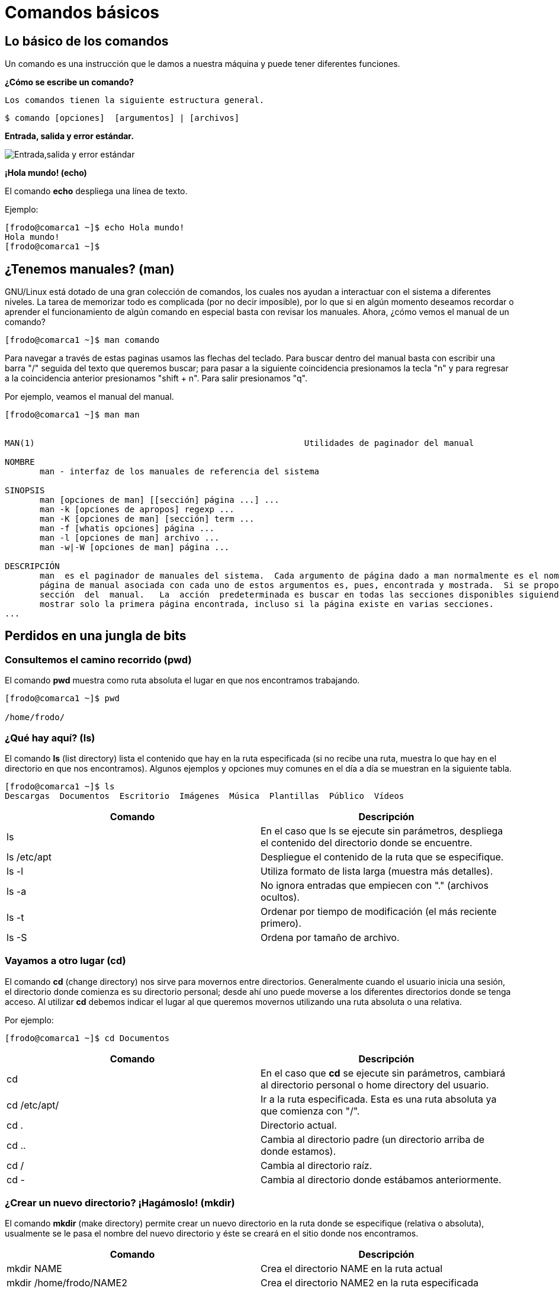 = Comandos básicos

:table-caption: Tabla
:figure-caption: Figura

[#lo_basico]
== Lo básico de los comandos

Un comando es una instrucción que le damos a nuestra máquina y puede tener diferentes funciones.

*¿Cómo se escribe un comando?*

 Los comandos tienen la siguiente estructura general.

----
$ comando [opciones]  [argumentos] | [archivos]
----

*Entrada, salida y error estándar.*


image::filesystem/estandar.png["Entrada,salida y error estándar"]

*¡Hola mundo! (echo)*

El comando *echo* despliega una línea de texto.

Ejemplo: 
----
[frodo@comarca1 ~]$ echo Hola mundo!
Hola mundo!
[frodo@comarca1 ~]$
----

== ¿Tenemos manuales? (man)

GNU/Linux está dotado de una gran colección de comandos, los cuales nos ayudan a
interactuar con el sistema a diferentes niveles. La tarea de memorizar todo es complicada (por no decir imposible), por lo que si en algún momento deseamos recordar o aprender el funcionamiento de algún comando en especial basta con revisar los manuales. Ahora, ¿cómo vemos el manual de un comando?

----
[frodo@comarca1 ~]$ man comando
----

Para navegar a través de estas paginas usamos las flechas del teclado. Para buscar dentro del manual basta con escribir una barra "/" seguida del texto que queremos buscar; para pasar a la siguiente coincidencia presionamos la tecla "n" y para regresar a la coincidencia anterior presionamos "shift + n". Para salir presionamos "q".

Por ejemplo, veamos el manual del manual.

----
[frodo@comarca1 ~]$ man man


MAN(1)                                                      Utilidades de paginador del manual                                                     MAN(1)

NOMBRE
       man - interfaz de los manuales de referencia del sistema

SINOPSIS
       man [opciones de man] [[sección] página ...] ...
       man -k [opciones de apropos] regexp ...
       man -K [opciones de man] [sección] term ...
       man -f [whatis opciones] página ...
       man -l [opciones de man] archivo ...
       man -w|-W [opciones de man] página ...

DESCRIPCIÓN
       man  es el paginador de manuales del sistema.  Cada argumento de página dado a man normalmente es el nombre de un programa, utilidad o función. La
       página de manual asociada con cada uno de estos argumentos es, pues, encontrada y mostrada.  Si se proporciona una sección, man mirará solo en esa
       sección  del  manual.   La  acción  predeterminada es buscar en todas las secciones disponibles siguiendo un orden predefinido (véase DEFAULTS), y
       mostrar solo la primera página encontrada, incluso si la página existe en varias secciones.
...

----

== Perdidos en una jungla de bits

=== Consultemos el camino recorrido (pwd)

El comando *pwd* muestra como ruta absoluta el lugar en que nos encontramos trabajando.

----
[frodo@comarca1 ~]$ pwd

/home/frodo/
----

=== ¿Qué hay aquí? (ls)

El comando *ls* (list directory) lista el contenido que hay en la ruta especificada (si no recibe una ruta, muestra lo que hay en el directorio en que nos encontramos). Algunos ejemplos y opciones muy comunes en el día a día se muestran en la siguiente tabla.

//Revisar cómo será el directorio home de los usuarios

//Para practicar los comandos se tendrán dos directorios llenos de animales (archivos) llamados ecosistemas 1 y 2
----
[frodo@comarca1 ~]$ ls
Descargas  Documentos  Escritorio  Imágenes  Música  Plantillas  Público  Vídeos
----

|===
| Comando       | Descripción

| ls 			| En el caso que ls se ejecute sin parámetros, despliega el contenido del directorio donde se encuentre. 

| ls /etc/apt	| Despliegue el contenido de la ruta que se especifique.

| ls -l		    | Utiliza formato de lista larga (muestra más detalles).

| ls -a		    | No ignora entradas que empiecen con "." (archivos ocultos).

| ls -t		    | Ordenar por tiempo de modificación (el más reciente primero).

| ls -S		    | Ordena por tamaño de archivo.

|===

//Con ls se observará qué hay dentro de cada ecosistema (los directorios)

=== Vayamos a otro lugar (cd)

El comando *cd* (change directory) nos sirve para movernos entre directorios.
Generalmente cuando el usuario inicia una sesión, el directorio donde comienza es su directorio personal; desde ahí uno puede moverse a los diferentes directorios donde se tenga acceso. Al utilizar *cd* debemos indicar el lugar al que queremos movernos utilizando una ruta absoluta o una relativa.

Por ejemplo:

//Revisar cómo será el directorio home de los usuarios
----
[frodo@comarca1 ~]$ cd Documentos
----

|===
| Comando       | Descripción

| cd            | En el caso que *cd* se ejecute sin parámetros, cambiará al directorio personal o home directory del usuario. 

| cd /etc/apt/	| Ir a la ruta especificada. Esta es una ruta absoluta ya que comienza con "/".

| cd .			| Directorio actual.

| cd ..			| Cambia al directorio padre (un directorio arriba de donde estamos). 

| cd /			| Cambia al directorio raíz.

| cd -			| Cambia al directorio donde estábamos anteriormente.

|===

//cd se usará para cambiar entre ecosistemas

=== ¿Crear un nuevo directorio? ¡Hagámoslo! (mkdir)

El comando *mkdir* (make directory) permite crear un nuevo directorio en la ruta donde se especifique (relativa o absoluta), usualmente se le pasa el nombre del nuevo directorio y éste se creará en el sitio donde nos encontramos.


|===
| Comando                   | Descripción

| mkdir NAME	            | Crea el directorio NAME en la ruta actual

| mkdir /home/frodo/NAME2	| Crea el directorio NAME2 en la ruta especificada 

| mkdir -p Documentos/NAME3 | Crea el directorio NAME3 y Los directorios padres especificados en el pathname si no existen.

|===

//Con mkdir se harán dos directorios para clasificar los animales dentro de los ecosistemas, uno de los directorios usa la opción -p

=== Creando un archivo vacío (touch)

El comando touch nos permite crear un nuevo archivo en blanco.

Por ejemplo:

----
touch new_file.txt
----

Si el archivo existe, se modifica la hora y fecha de modificación. 
//Que usen el manual para ver cómo modificar la hora y fecha (situación: el animal fue atendido y hay que poner la hora en que esto ocurrió).

//Con touch agregarán nuevos animales

=== Vamos a copiar cosas... (cp)

El comando *cp* (copy) sirve para hacer una copia de archivos y/o directorios. 


|===
| Comando           | Descripción

| cp file1 file2	| Realiza una copia idéntica de file1 y le llama file2

| cp /etc/passwd . 	| Copia el archivo passwd al directorio actual

| cp file1 /tmp/    | Copia el archivo file1 al directorio /tmp

//Cómo hacerlo de manera recursiva? Ver con el manual
// | cp -r /tmp/       | Copia de manera recursiva 

|===

//Tenemos un animal en peligro de extincion (un ajolote) y lo queremos reproducir (copiar).

=== ¿Y si muevo esto de lugar? (mv)

El comando *mv* (move) realiza la misma función que cp pero además destruye el archivo original. 
Se puede decir que *mueve* el archivo. 

|===
| Comando           | Descripción

| mv /etc/passwords . 	| Mueve el archivo passwords al directorio actual

| mv file1 /tmp/      | Mueve el archivo file1 al directorio /tmp
|===

=== ¡Ahora te llamarás...! (mv)

Además de mover archivos, *mv* también sirve para renombrarlos, basta con que "movamos" el archivo a la misma ubicación pero con diferente nombre.

|===
| Comando           | Descripción

| mv file1 file2		| "Mueve" el archivo file1 a file2. A efectos prácticos, le cambia el nombre.
|===

//Cambiaremos algunos animales de ecosistema, además, a lo largo de la historia animales evolucionaron y CAMBIARON DE NOMBRE

=== Ya no necesito esta cosa (rm)

El comando *rm* (remove) elimina archivos o directorios.

|===
| Comando           | Descripción

| rm file1          | Elimina el archivo file1

|===

//Algunos animales se extinguieron y hay que eliminarlos del registro

=== Hora de destruir el directorio (rmdir y rm -r)

El comando *rmdir* (remove directory) elimina directorios vacios

|===
| Comando           | Descripción

| rmdir Dir1 | Elimina el directorio Dir1 SOLO SI ESTÁ VACÍO.

| rm -r Dir2  | Elimina de forma recursiva el directorio Dir2 y TODO su contenido.
|===

//Algún habitat se quedó sin animales, por lo que no es necesario mantenerlo (rmdir)
//Algún evento ocurrió y terminó con un habitad y todos sus animales (rm -r)

=== ¿Qué había escrito aquí? (cat)

El comando *cat* se utiliza para mostrar el contenido de un archivo en la salida estándar (generalmente el monitor).

Un ejemplo es:

----
cat gato.txt
----

//Varios animales tendrán texto en sus archivos y aquí se visualizará

=== ¿Dónde quedó mi archivo? (find)

El comando *find* nos ayuda a encontrar archivos. Para buscar un archivo por su nombre se le debe pasar al comando la ruta donde se quiere buscar, después la opción -name y el nombre del archivo a buscar. Como resultado obtendremos las rutas donde se encuentren archivos cuyos nombres coincidan con el que se busca.

Por ejemplo:

----
find . -name gato

animales/domesticos/gato
animales/salvajes/gato
----

Y éste busca de manera recursiva dentro del directorio en que estamos todos los archivos llamados "gato".

Además de buscar por nombre, hay otras formas de utilizar el comando *find*, para más información véase su manual.

//Utilizar find para encontrar algunos animales en los directorios, confirmar si están o no.

=== ¿Que mi archivo tiene qué? (atributos de un archivo)

image::filesystem/atributos.png["Ejemplo de atributos de un archivo"]



1. Tipo de arhivo
+
image::filesystem/tipo.png["Tipo de archivos"]



2. Permisos del archivo
+
Se divide en tres secciones:

* Usuario (u)

* Grupo (g)

* Otros (o)
+
Y cada sección cuenta con tres tipos de permisos:

- Lectura (r)

- Escritura (w)

- Ejecución (x)



3. Numero de enlaces del archivo

4. Nombre del propietario del archivo

5. Grupo al que pertenece el archivo

6. Tamaño del archivo en bytes

7. Fecha de la ultima modificación del archivo

8. Nombre del archivo

* No puede contener el caracter /

* No se deben utilizar los caracteres: `|` `&` `;` `,` `(` `)` `<` `>` `[` `]` `{` `}` `~` `"` `'` `*` `\` `?` `#` Espacios


=== ¡Comodín!

Los comodines (también conocidos como metacaracteres) son símbolos o caracteres especiales que representan
a otros caracteres. Podemos utilizarlos con cualquier comando, como con el comando "ls" o con "rm", para enumerar
o eliminar archivos que coincidan con un criterio dado.

=== Descripción de metacaracteres

|===
| Metacaracter | Descripción | Ejemplo

| `*`   | Cualquier cadena, sin importar su longitud  | 12*3 coincide con 1223, 12345 y 123

| `?`   | Cualquier carácter | sept? coincide con sept y sepa.

| `[-]`   | Indica un rango de valores que se van a comparar (el rango debe estar entre paréntesis.).| [1–5][1-9][1-9] [1-9][1-9] coincide con cadenas, como por ejemplo, 12345 o 26589, pero no 67890. 

| `[...]`  | Contiene caracteres específicos y rangos de valores que deben coincidir. | [xyz] coincide con cadenas que contienen x, y o z.

| `[!..]`  | Cualquier carácter excepto los caracteres en el rango | sep[!1] coincide con sep2, sept y sepa pero no con sep1.

| `{}`     | Para hacer coincidir un grupo de patrones de nombres/comodines | touch prueba{1..3}.txt creara los archivos prueba1.txt, prueba2.txt y prueba2.txt

|===

Los metacaracteres son utilizados para construir expresiones regulares. Con BASH, el propio shell expande
los comodines. Esto significa que los comandos generalmente no ven estos caracteres especiales porque BASH
ya los ha expandido antes de ejecutar el comando. 

*Ejemplos:* 

----
$ touch gcutError_recon-all.log s{10,1,6,8}_recon-all.log  s3-recon-all.log

$ ls
gcutError_recon-all.log  s10_recon-all.log  s1_recon-all.log
s3-recon-all.log  s6_recon-all.log  s8_recon-all.log

$ ls *recon-all.log
gcutError_recon-all.log  s10_recon-all.log  s1_recon-all.log
s6_recon-all.log      s8_recon-all.log

$ ls gcut*
gcutError_recon-all.log

$ ls s[0-9]*
s10_recon-all.log  s1_recon-all.log  s3-recon-all.log
s6_recon-all.log  s8_recon-all.log

$ ls s[0-9]_*
s1_recon-all.log  s6_recon-all.log  s8_recon-all.log

$ ls s[0-9][0-9]_*
s10_recon-all.log

$ ls [a-z][0-9][0-9]???con-all.log
s10_recon-all.log

$ ls s?_recon-all.log
s1_recon-all.log  s6_recon-all.log  s8_recon-all.log

$ touch subject_{1..5}.dat

$ ls
gcutError_recon-all.log  s1_recon-all.log  s6_recon-all.log
s10_recon-all.log        s3-recon-all.log  s8_recon-all.log
subject_1.dat  subject_3.dat  subject_5.dat
subject_2.dat  subject_4.dat

----

Ahora veámos qué tal se entendió. Intente lo siguiente y, si tiene alguna duda, pregunte a cualquier miembro del laboratorio.


1. Encuentre un patrón de búsqueda que devuelva todos los archivos que terminan en `.txt`

2. Encuentre un patrón de búsqueda que devuelva todos los archivos que comiencen con `s` y terminen en `.log`

3. Encuentre un patrón de búsqueda que devuelva todos los archivos que comiencen con `s` seguidos de dos dígitos

4. Encuentre un patrón de búsqueda que devuelva todos los archivos que comiencen con `s` seguidos de un *solo* dígito

5. Ejecute un comando que elimine todos los archivos que terminen con `.dat`


.Respuestas
[%collapsible]
====
1. ls *.txt
2. ls s*.log
3. ls s[0-9][0-9]*
4. ls s[0-9][!0-9]*
5. rm *.dat
====
